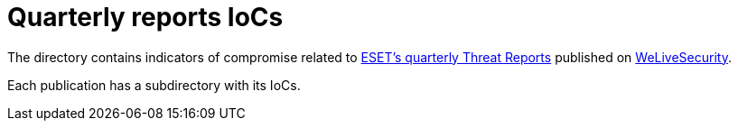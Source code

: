 = Quarterly reports IoCs

The directory contains indicators of compromise related to
https://www.welivesecurity.com/papers/threat-reports/[ESET's quarterly Threat
Reports] published on https://www.welivesecurity.com[WeLiveSecurity].

Each publication has a subdirectory with its IoCs.
